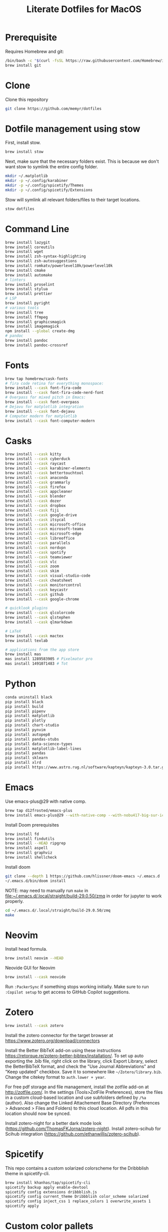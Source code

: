#+title: Literate Dotfiles for MacOS

* Prerequisite
Requires Homebrew and git:
#+begin_src sh
/bin/bash -c "$(curl -fsSL https://raw.githubusercontent.com/Homebrew/install/HEAD/install.sh)"
brew install git
#+end_src

* Clone
Clone this repository
#+begin_src sh
git clone https://github.com/memyr/dotfiles
#+end_src

* Dotfile management using stow
First, install stow.
#+begin_src sh
brew install stow
#+end_src

Next, make sure that the necessary folders exist.
This is because we don't want stow to symlink the entire config folder.
#+begin_src sh
mkdir ~/.matplotlib
mkdir -p ~/.config/karabiner
mkdir -p ~/.config/spicetify/Themes
mkdir -p ~/.config/spicetify/Extensions
#+end_src

Stow will symlink all relevant folders/files to their target locations.
#+begin_src sh
stow dotfiles
#+end_src

* Command Line
#+begin_src sh
brew install lazygit
brew install coreutils
brew install wget
brew install zsh-syntax-highlighting
brew install zsh-autosuggestions
brew install romkatv/powerlevel10k/powerlevel10k
brew install cmake
brew install automake
# linters
brew install proselint
brew install stylua
brew install prettier
# LSP
brew install pyright
# various tools
brew install tree
brew install ffmpeg
brew install graphicsmagick
brew install imagemagick
npm install --global create-dmg
# pandoc
brew install pandoc
brew install pandoc-crossref
#+end_src

* Fonts
#+begin_src sh
brew tap homebrew/cask-fonts
# fira code retina for everything monospace:
brew install --cask font-fira-code
brew install --cask font-fira-code-nerd-font
# Overpass for mixed pitch in Emacs:
brew install --cask font-overpass
# Dejavu for matplotlib integration
brew install --cask font-dejavu
# Computer modern for matplotlib
brew install --cask font-computer-modern
#+end_src

* Casks
#+begin_src sh
brew install --cask kitty
brew install --cask cyberduck
brew install --cask raycast
brew install --cask karabiner-elements
brew install --cask bettertouchtool
brew install --cask anaconda
brew install --cask grammarly
brew install --cask firefox
brew install --cask appcleaner
brew install --cask blender
brew install --cask dozer
brew install --cask dropbox
brew install --cask fiji
brew install --cask google-drive
brew install --cask itsycal
brew install --cask microsoft-office
brew install --cask microsoft-teams
brew install --cask microsoft-edge
brew install --cask libreoffice
brew install --cask parallels
brew install --cask nordvpn
brew install --cask spotify
brew install --cask teamviewer
brew install --cask vlc
brew install --cask zoom
brew install --cask skim
brew install --cask visual-studio-code
brew install --cask cheatsheet
brew install --cask monitorcontrol
brew install --cask keycastr
brew install --cask github
brew install --cask google-chrome

# quicklook plugins
brew install --cask qlcolorcode
brew install --cask qlstephen
brew install --cask qlmarkdown

# LaTeX
brew install --cask mactex
brew install texlab

# applications from the app store
brew install mas
mas install 1289583905 # Pixelmator pro
mas install 1491071483 # Tot
#+end_src

* Python
#+begin_src sh
conda uninstall black
pip install black
pip install build
pip install pipenv
pip install matplotlib
pip install plotly
pip install chart-studio
pip install pynvim
pip install autopep8
pip install pandas-stubs
pip install data-science-types
pip install matplotlib-label-lines
pip install pandas
pip install sklearn
pip install xlrd
pip install https://www.astro.rug.nl/software/kapteyn/kapteyn-3.0.tar.gz
#+end_src

* Emacs
Use emacs-plus@29 with native comp.
#+begin_src sh
brew tap d12frosted/emacs-plus
brew install emacs-plus@29 --with-native-comp --with-nobu417-big-sur-icon
#+end_src

Install Doom prerequisites
#+begin_src sh
brew install fd
brew install findutils
brew install --HEAD ripgrep
brew install aspell
brew install graphviz
brew install shellcheck
#+end_src

Install doom
#+begin_src sh
git clone --depth 1 https://github.com/hlissner/doom-emacs ~/.emacs.d
~/.emacs.d/bin/doom install
#+end_src

NOTE: may need to manually run ~make~ in file:~/.emacs.d/.local/straight/build-29.0.50/zmq in order for jupyter to work properly.
#+begin_src sh
cd ~/.emacs.d/.local/straight/build-29.0.50/zmq
make
#+end_src

* Neovim
Install head formula.
#+begin_src sh
brew install neovim --HEAD
#+end_src

Neovide GUI for Neovim
#+begin_src sh
brew install --cask neovide
#+end_src

Run =:PackerSync= if something stops working initially.
Make sure to run =:Copilot setup= to get access to GitHub Copilot suggestions.

* Zotero
#+begin_src sh
brew install --cask zotero
#+end_src
Install the zotero connector for the target browser at [[https://www.zotero.org/download/connectors]]

Install the Better BibTeX add-on using these instructions [[https://retorque.re/zotero-better-bibtex/installation/]].
To set up auto exporting the .bib file, right click on the library, click Export Library, select the BetterBibTeX format, and check the "Use Journal Abbreviations" and "Keep updated" checkbox.
Save it to somewhere like =~/Zotero/library.bib=.
Change the citekey format to =auth.lower + year=.

For free pdf storage and file management, install the zotfile add-on at [[http://zotfile.com/]].
In the settings (Tools>ZotFile Preferences), store the files in a custom cloud-based location and use subfolders defined by =/%a= (author).
Also change the Linked Attachement Base Directory (Preferences > Advanced > Files and Folders) to this cloud location.
All pdfs in this location should now be synced.

Install zotero-night for a better dark mode look ([[https://github.com/ThomasFKJorna/zotero-night]]).
Install zotero-scihub for Scihub integration ([[https://github.com/ethanwillis/zotero-scihub]]).

* Spicetify
This repo contains a custom solarized colorscheme for the Dribbblish theme in spicetify-cli.
#+begin_src sh
brew install khanhas/tap/spicetify-cli
spicetify backup apply enable-devtool
spicetify config extensions dribbblish.js
spicetify config current_theme Dribbblish color_scheme solarized
spicetify config inject_css 1 replace_colors 1 overwrite_assets 1
spicetify apply
#+end_src

* Custom color pallets
This adds a solarized color pallet.
#+begin_src sh
mkdir ~/Library/Colors
cp "./colors/Solarized.clr" "~/Library/Colors/"
#+end_src

* Yabai and skhd
I am not using these tools right not, but may in the future.
Skhd does not support key repeats very well, so I have switched to Karabiner for complex keybindings.

* MacOS Settings
#+begin_src sh
# Close any open System Preferences panes
osascript -e 'tell application "System Preferences" to quit'

## KEYS
# Faster key repeat (normal minimum is 15 (225 ms))
defaults write -g InitialKeyRepeat -int 10
defaults write -g KeyRepeat -int 1
# Key repeat in all apps
defaults write NSGlobalDomain ApplePressAndHoldEnabled -bool false

## DOCK
# Position the Dock on the right
defaults write com.apple.dock "orientation" -string "right" && killall Dock
# Autohide the Dock when the mouse is out
defaults write com.apple.dock "autohide" -bool "true" && killall Dock
# Faster dock hiding/showing
defaults write com.apple.dock "autohide-time-modifier" -float "0.15" && killall Dock
# Show dock immediately
defaults write com.apple.dock "autohide-delay" -float "0" && killall Dock
# Do not display recent apps in the Dock
defaults write com.apple.dock "show-recents" -bool "false" && killall Dock

## SCREENSHOTS
# Remove the default shadow from screenshots
defaults write com.apple.screencapture "disable-shadow" -bool "true" 

## FINDER
# Display the Finder "Quit" option
defaults write com.apple.finder "QuitMenuItem" -bool "true" && killall Finder
# Show all file extensions inside the Finder
defaults write NSGlobalDomain "AppleShowAllExtensions" -bool "true" && killall Finder
# Do not display the change file extension warning
defaults write com.apple.finder "FXEnableExtensionChangeWarning" -bool "false" && killall Finder
# Home directory is opened in the fileviewer dialog when saving a new document
defaults write NSGlobalDomain "NSDocumentSaveNewDocumentsToCloud" -bool "false"
# Remove the delay when hovering the toolbar title
defaults write NSGlobalDomain "NSToolbarTitleViewRolloverDelay" -float "0" && killall Finder
# Show the path bar
defaults write com.apple.finder ShowPathbar -bool true
# Show the status bar
defaults write com.apple.finder ShowStatusBar -bool true
# Always search current folder
defaults write com.apple.finder FXDefaultSearchScope -string "SCcf"
# Open home in new window
defaults write com.apple.finder NewWindowTarget -string "PfLo"
defaults write com.apple.finder NewWindowTargetPath -string "'file://$HOME/"
# Use list as the preferred view style
defaults write com.apple.finder FXPreferredViewStyle -string "Nlsv"
# Text selection in Quick Look
defaults write com.apple.finder QLEnableTextSelection -bool true
# Show the ~/Library folder
chflags nohidden ~/Library

## SPACES
# Keep the Spaces arrangement
defaults write com.apple.dock "mru-spaces" -bool "false" && killall Dock

## MENUBAR
defaults write com.apple.menuextra.clock "DateFormat" -string "\"h:mm a\""

## TEXTEDIT
# Disable rich text
defaults write com.apple.TextEdit "RichText" -bool "false" && killall TextEdit

## SCROLL
defaults write -g com.apple.swipescrolldirection -bool FALSE
#+end_src

